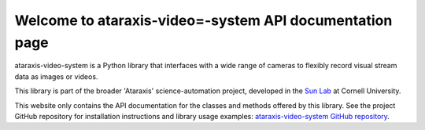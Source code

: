 Welcome to ataraxis-video=-system API documentation page
========================================================

ataraxis-video-system is a Python library that interfaces with a wide range of cameras to flexibly record visual stream
data as images or videos.

This library is part of the broader 'Ataraxis' science-automation project, developed in the
`Sun Lab <https://neuroai.github.io/sunlab/>`_ at Cornell University.

This website only contains the API documentation for the classes and methods offered by this library. See the project
GitHub repository for installation instructions and library usage examples: `ataraxis-video-system GitHub repository
<https://github.com/Sun-Lab-NBB/ataraxis-video-system>`_.

.. _`ataraxis-video-system GitHub repository`: https://github.com/Sun-Lab-NBB/ataraxis-video-system
.. _`Sun Lab`: https://neuroai.github.io/sunlab/
